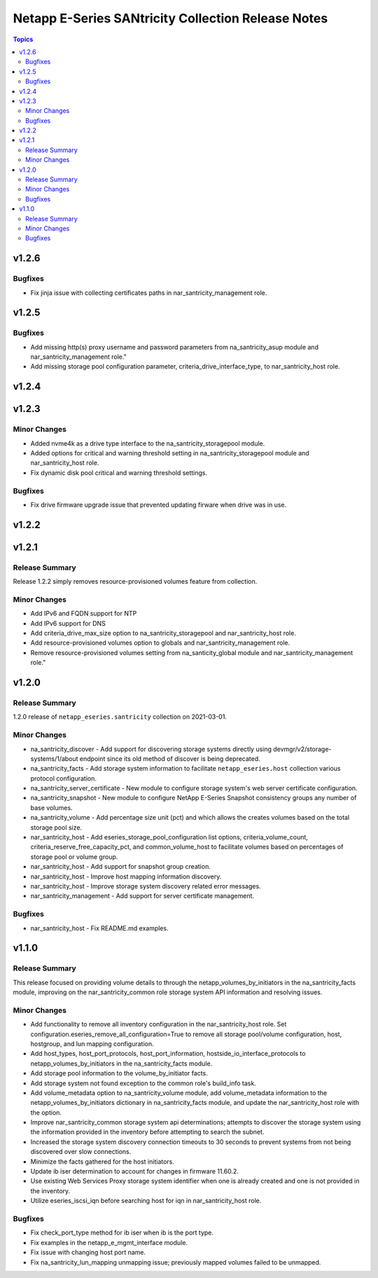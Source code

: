 ===================================================
Netapp E-Series SANtricity Collection Release Notes
===================================================

.. contents:: Topics


v1.2.6
======

Bugfixes
--------

- Fix jinja issue with collecting certificates paths in nar_santricity_management role.

v1.2.5
======

Bugfixes
--------

- Add missing http(s) proxy username and password parameters from na_santricity_asup module and nar_santricity_management role."
- Add missing storage pool configuration parameter, criteria_drive_interface_type, to nar_santricity_host role.

v1.2.4
======

v1.2.3
======

Minor Changes
-------------

- Added nvme4k as a drive type interface to the na_santricity_storagepool module.
- Added options for critical and warning threshold setting in na_santricity_storagepool module and nar_santricity_host role.
- Fix dynamic disk pool critical and warning threshold settings.

Bugfixes
--------

- Fix drive firmware upgrade issue that prevented updating firware when drive was in use.

v1.2.2
======

v1.2.1
======

Release Summary
---------------

Release 1.2.2 simply removes resource-provisioned volumes feature from collection.


Minor Changes
-------------

- Add IPv6 and FQDN support for NTP
- Add IPv6 support for DNS
- Add criteria_drive_max_size option to na_santricity_storagepool and nar_santricity_host role.
- Add resource-provisioned volumes option to globals and nar_santricity_management role.
- Remove resource-provisioned volumes setting from na_santicity_global module and nar_santricity_management role."

v1.2.0
======

Release Summary
---------------

1.2.0 release of ``netapp_eseries.santricity`` collection on 2021-03-01.

Minor Changes
-------------

- na_santricity_discover - Add support for discovering storage systems directly using devmgr/v2/storage-systems/1/about endpoint since its old method of discover is being deprecated.
- na_santricity_facts - Add storage system information to facilitate ``netapp_eseries.host`` collection various protocol configuration.
- na_santricity_server_certificate - New module to configure storage system's web server certificate configuration.
- na_santricity_snapshot - New module to configure NetApp E-Series Snapshot consistency groups any number of base volumes.
- na_santricity_volume - Add percentage size unit (pct) and which allows the creates volumes based on the total storage pool size.
- nar_santricity_host - Add eseries_storage_pool_configuration list options, criteria_volume_count, criteria_reserve_free_capacity_pct, and common_volume_host to facilitate volumes based on percentages of storage pool or volume group.
- nar_santricity_host - Add support for snapshot group creation.
- nar_santricity_host - Improve host mapping information discovery.
- nar_santricity_host - Improve storage system discovery related error messages.
- nar_santricity_management - Add support for server certificate management.

Bugfixes
--------

- nar_santricity_host - Fix README.md examples.

v1.1.0
======

Release Summary
---------------

This release focused on providing volume details to through the netapp_volumes_by_initiators in the na_santricity_facts module, improving on the nar_santricity_common role storage system API information and resolving issues.

Minor Changes
-------------

- Add functionality to remove all inventory configuration in the nar_santricity_host role. Set configuration.eseries_remove_all_configuration=True to remove all storage pool/volume configuration, host, hostgroup, and lun mapping configuration.
- Add host_types, host_port_protocols, host_port_information, hostside_io_interface_protocols to netapp_volumes_by_initiators in the na_santricity_facts module.
- Add storage pool information to the volume_by_initiator facts.
- Add storage system not found exception to the common role's build_info task.
- Add volume_metadata option to na_santricity_volume module, add volume_metadata information to the netapp_volumes_by_initiators dictionary in na_santricity_facts module, and update the nar_santricity_host role with the option.
- Improve nar_santricity_common storage system api determinations; attempts to discover the storage system using the information provided in the inventory before attempting to search the subnet.
- Increased the storage system discovery connection timeouts to 30 seconds to prevent systems from not being discovered over slow connections.
- Minimize the facts gathered for the host initiators.
- Update ib iser determination to account for changes in firmware 11.60.2.
- Use existing Web Services Proxy storage system identifier when one is already created and one is not provided in the inventory.
- Utilize eseries_iscsi_iqn before searching host for iqn in nar_santricity_host role.

Bugfixes
--------

- Fix check_port_type method for ib iser when ib is the port type.
- Fix examples in the netapp_e_mgmt_interface module.
- Fix issue with changing host port name.
- Fix na_santricity_lun_mapping unmapping issue; previously mapped volumes failed to be unmapped.
